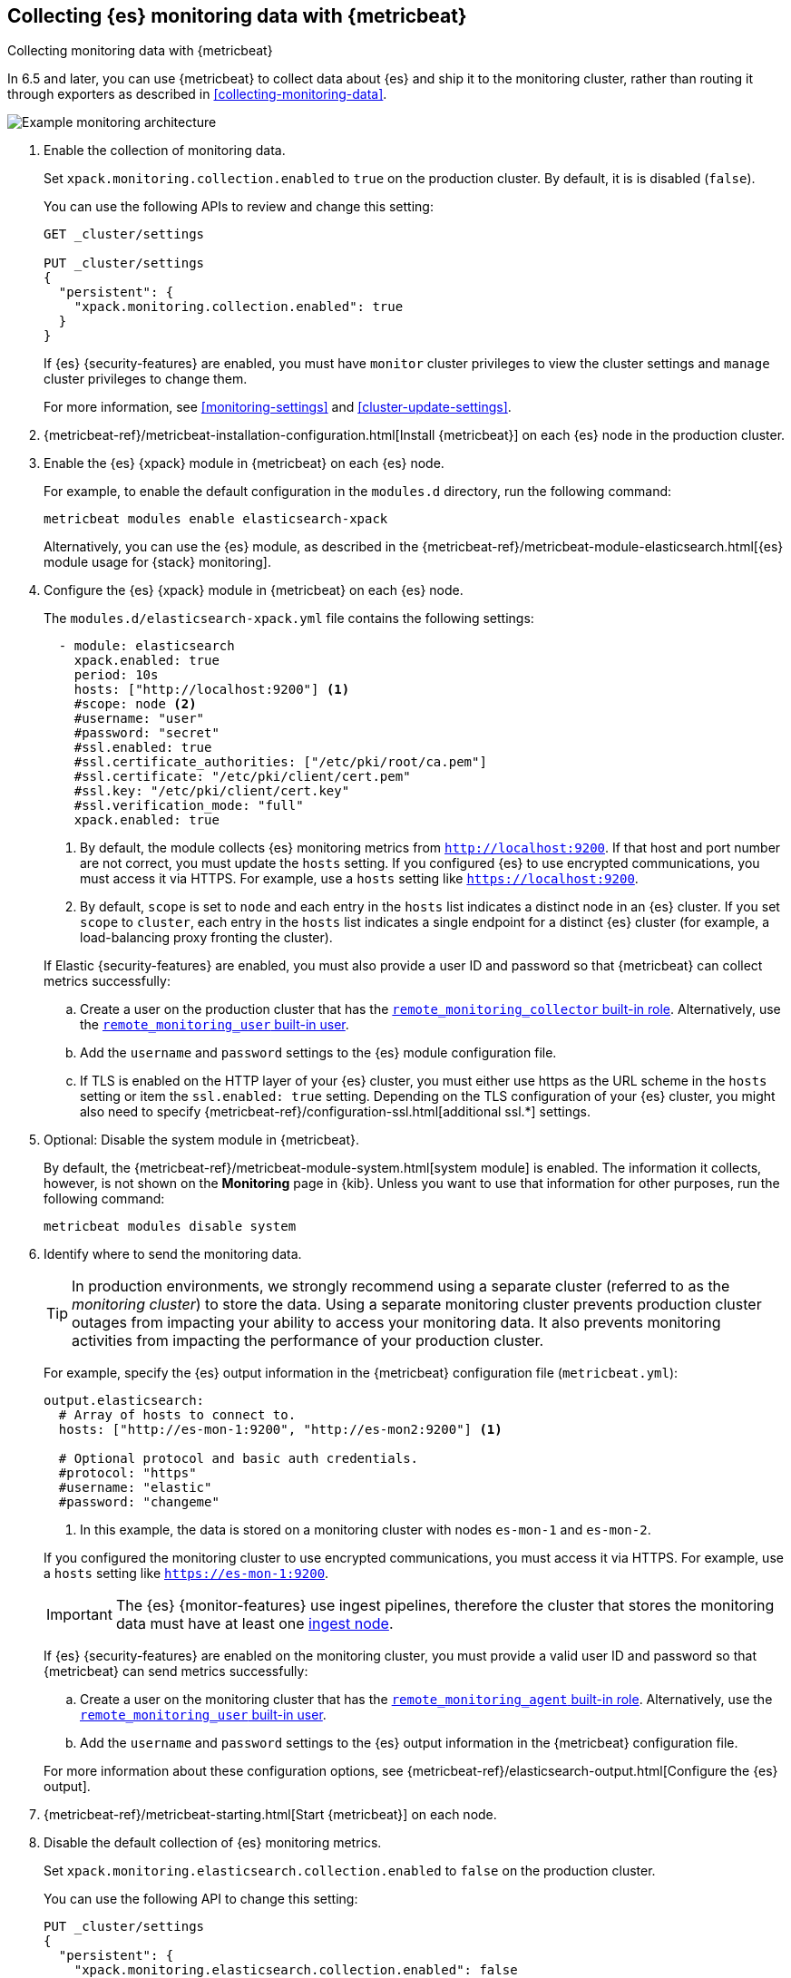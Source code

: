 [role="xpack"]
[testenv="gold"]
[[configuring-metricbeat]]
== Collecting {es} monitoring data with {metricbeat}

[subs="attributes"]
++++
<titleabbrev>Collecting monitoring data with {metricbeat}</titleabbrev>
++++

In 6.5 and later, you can use {metricbeat} to collect data about {es}
and ship it to the monitoring cluster, rather than routing it through exporters
as described in <<collecting-monitoring-data>>.

image::monitoring/images/metricbeat.png[Example monitoring architecture]

. Enable the collection of monitoring data.
+
--
// tag::enable-collection[]
Set `xpack.monitoring.collection.enabled` to `true` on the
production cluster. By default, it is is disabled (`false`).

You can use the following APIs to review and change this setting:

[source,console]
----------------------------------
GET _cluster/settings

PUT _cluster/settings
{
  "persistent": {
    "xpack.monitoring.collection.enabled": true
  }
}
----------------------------------

If {es} {security-features} are enabled, you must have `monitor` cluster privileges to
view the cluster settings and `manage` cluster privileges to change them.
// end::enable-collection[]

For more information, see <<monitoring-settings>> and <<cluster-update-settings>>.
--

. {metricbeat-ref}/metricbeat-installation-configuration.html[Install {metricbeat}] on each
{es} node in the production cluster.

. Enable the {es} {xpack} module in {metricbeat} on each {es} node.
+
--
For example, to enable the default configuration in the `modules.d` directory,
run the following command:

["source","sh",subs="attributes,callouts"]
----------------------------------------------------------------------
metricbeat modules enable elasticsearch-xpack
----------------------------------------------------------------------

Alternatively, you can use the {es} module, as described in the
{metricbeat-ref}/metricbeat-module-elasticsearch.html[{es} module usage for {stack} monitoring].
--

. Configure the {es} {xpack} module in {metricbeat} on each {es} node.
+
--
The `modules.d/elasticsearch-xpack.yml` file contains the following settings:

[source,yaml]
----------------------------------
  - module: elasticsearch
    xpack.enabled: true
    period: 10s
    hosts: ["http://localhost:9200"] <1>
    #scope: node <2>
    #username: "user"
    #password: "secret"
    #ssl.enabled: true
    #ssl.certificate_authorities: ["/etc/pki/root/ca.pem"]
    #ssl.certificate: "/etc/pki/client/cert.pem"
    #ssl.key: "/etc/pki/client/cert.key"
    #ssl.verification_mode: "full"
    xpack.enabled: true
----------------------------------
<1> By default, the module collects {es} monitoring metrics from
`http://localhost:9200`. If that host and port number are not correct, you must
update the `hosts` setting. If you configured {es} to use encrypted
communications, you must access it via HTTPS. For example, use a `hosts` setting
like `https://localhost:9200`.
<2> By default, `scope` is set to `node` and each entry in the `hosts` list
indicates a distinct node in an {es} cluster. If you set `scope` to `cluster`,
each entry in the `hosts` list indicates a single endpoint for a distinct {es}
cluster (for example, a load-balancing proxy fronting the cluster).

If Elastic {security-features} are enabled, you must also provide a user ID
and password so that {metricbeat} can collect metrics successfully:

.. Create a user on the production cluster that has the
<<built-in-roles,`remote_monitoring_collector` built-in role>>.
Alternatively, use the
<<built-in-users,`remote_monitoring_user` built-in user>>.

.. Add the `username` and `password` settings to the {es} module configuration
file.

.. If TLS is enabled on the HTTP layer of your {es} cluster, you must either use https as the URL scheme in the `hosts` setting or item the `ssl.enabled: true` setting. Depending on the TLS configuration of your {es} cluster, you might also need to specify {metricbeat-ref}/configuration-ssl.html[additional ssl.*] settings.
--

. Optional: Disable the system module in {metricbeat}.
+
--
By default, the {metricbeat-ref}/metricbeat-module-system.html[system module] is
enabled. The information it collects, however, is not shown on the *Monitoring*
page in {kib}. Unless you want to use that information for other purposes, run
the following command:

["source","sh",subs="attributes,callouts"]
----------------------------------------------------------------------
metricbeat modules disable system
----------------------------------------------------------------------

--

. Identify where to send the monitoring data.
+
--
TIP: In production environments, we strongly recommend using a separate cluster
(referred to as the _monitoring cluster_) to store the data. Using a separate
monitoring cluster prevents production cluster outages from impacting your
ability to access your monitoring data. It also prevents monitoring activities
from impacting the performance of your production cluster.

For example, specify the {es} output information in the {metricbeat}
configuration file (`metricbeat.yml`):

[source,yaml]
----------------------------------
output.elasticsearch:
  # Array of hosts to connect to.
  hosts: ["http://es-mon-1:9200", "http://es-mon2:9200"] <1>

  # Optional protocol and basic auth credentials.
  #protocol: "https"
  #username: "elastic"
  #password: "changeme"
----------------------------------
<1> In this example, the data is stored on a monitoring cluster with nodes
`es-mon-1` and `es-mon-2`.

If you configured the monitoring cluster to use encrypted communications, you
must access it via HTTPS. For example, use a `hosts` setting like
`https://es-mon-1:9200`.

IMPORTANT: The {es} {monitor-features} use ingest pipelines, therefore the
cluster that stores the monitoring data must have at least one
<<ingest,ingest node>>.

If {es} {security-features} are enabled on the monitoring cluster, you must
provide a valid user ID and password so that {metricbeat} can send metrics
successfully:

.. Create a user on the monitoring cluster that has the
<<built-in-roles,`remote_monitoring_agent` built-in role>>.
Alternatively, use the
<<built-in-users,`remote_monitoring_user` built-in user>>.

.. Add the `username` and `password` settings to the {es} output information in
the {metricbeat} configuration file.

For more information about these configuration options, see
{metricbeat-ref}/elasticsearch-output.html[Configure the {es} output].
--

. {metricbeat-ref}/metricbeat-starting.html[Start {metricbeat}] on each node.

. Disable the default collection of {es} monitoring metrics.
+
--
Set `xpack.monitoring.elasticsearch.collection.enabled` to `false` on the
production cluster.

You can use the following API to change this setting:

[source,console]
----------------------------------
PUT _cluster/settings
{
  "persistent": {
    "xpack.monitoring.elasticsearch.collection.enabled": false
  }
}
----------------------------------

If {es} {security-features} are enabled, you must have `monitor` cluster
privileges to  view the cluster settings and `manage` cluster privileges
to change them.
--

. {kibana-ref}/monitoring-data.html[View the monitoring data in {kib}].
